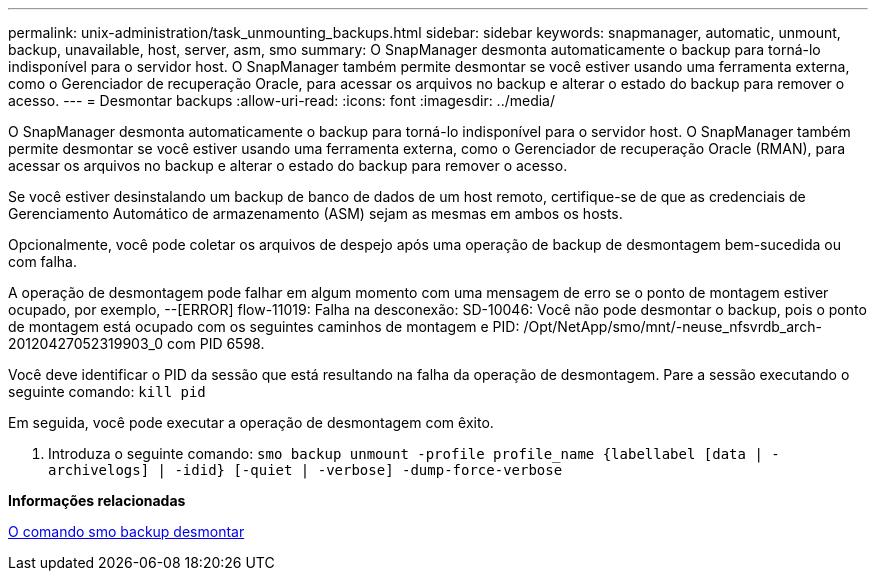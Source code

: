 ---
permalink: unix-administration/task_unmounting_backups.html 
sidebar: sidebar 
keywords: snapmanager, automatic, unmount, backup, unavailable, host, server, asm, smo 
summary: O SnapManager desmonta automaticamente o backup para torná-lo indisponível para o servidor host. O SnapManager também permite desmontar se você estiver usando uma ferramenta externa, como o Gerenciador de recuperação Oracle, para acessar os arquivos no backup e alterar o estado do backup para remover o acesso. 
---
= Desmontar backups
:allow-uri-read: 
:icons: font
:imagesdir: ../media/


[role="lead"]
O SnapManager desmonta automaticamente o backup para torná-lo indisponível para o servidor host. O SnapManager também permite desmontar se você estiver usando uma ferramenta externa, como o Gerenciador de recuperação Oracle (RMAN), para acessar os arquivos no backup e alterar o estado do backup para remover o acesso.

Se você estiver desinstalando um backup de banco de dados de um host remoto, certifique-se de que as credenciais de Gerenciamento Automático de armazenamento (ASM) sejam as mesmas em ambos os hosts.

Opcionalmente, você pode coletar os arquivos de despejo após uma operação de backup de desmontagem bem-sucedida ou com falha.

A operação de desmontagem pode falhar em algum momento com uma mensagem de erro se o ponto de montagem estiver ocupado, por exemplo, --[ERROR] flow-11019: Falha na desconexão: SD-10046: Você não pode desmontar o backup, pois o ponto de montagem está ocupado com os seguintes caminhos de montagem e PID: /Opt/NetApp/smo/mnt/-neuse_nfsvrdb_arch-20120427052319903_0 com PID 6598.

Você deve identificar o PID da sessão que está resultando na falha da operação de desmontagem. Pare a sessão executando o seguinte comando:  `kill pid`

Em seguida, você pode executar a operação de desmontagem com êxito.

. Introduza o seguinte comando:
`smo backup unmount -profile profile_name {labellabel [data | -archivelogs] | -idid} [-quiet | -verbose] -dump-force-verbose`


*Informações relacionadas*

xref:reference_the_smosmsapbackup_unmount_command.adoc[O comando smo backup desmontar]
